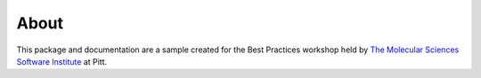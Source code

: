 About
==========

This package and documentation are a sample created for the Best
Practices workshop held by `The Molecular Sciences Software Institute <https://molssi.org>`_ at Pitt.

